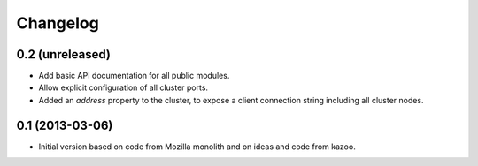Changelog
=========

0.2 (unreleased)
----------------

- Add basic API documentation for all public modules.

- Allow explicit configuration of all cluster ports.

- Added an `address` property to the cluster, to expose a client connection
  string including all cluster nodes.

0.1 (2013-03-06)
----------------

- Initial version based on code from Mozilla monolith and on ideas and code
  from kazoo.
